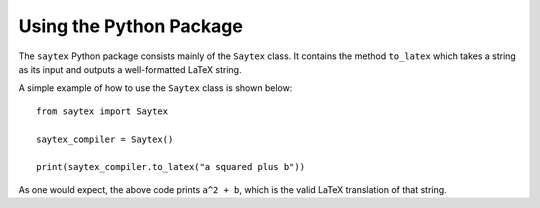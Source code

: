 Using the Python Package
========================

The ``saytex`` Python package consists mainly of the ``Saytex`` class.
It contains the method ``to_latex`` which takes a string as its input and
outputs a well-formatted LaTeX string.

A simple example of how to use the ``Saytex`` class is shown below:

::

    from saytex import Saytex

    saytex_compiler = Saytex()

    print(saytex_compiler.to_latex("a squared plus b"))

As one would expect, the above code prints ``a^2 + b``, which is the valid LaTeX translation of that string.
